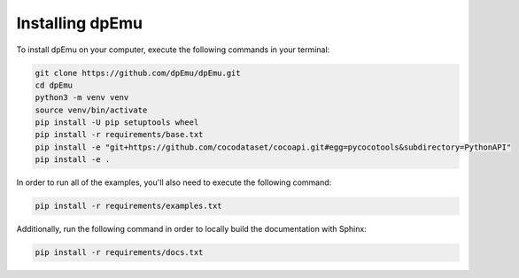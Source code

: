 Installing dpEmu
================

To install dpEmu on your computer, execute the following commands in your terminal:

.. code-block:: bash

    git clone https://github.com/dpEmu/dpEmu.git
    cd dpEmu
    python3 -m venv venv
    source venv/bin/activate
    pip install -U pip setuptools wheel
    pip install -r requirements/base.txt
    pip install -e "git+https://github.com/cocodataset/cocoapi.git#egg=pycocotools&subdirectory=PythonAPI"
    pip install -e .

In order to run all of the examples, you'll also need to execute the following command:

.. code-block:: bash

    pip install -r requirements/examples.txt

Additionally, run the following command in order to locally build the documentation with Sphinx:

.. code-block:: bash

    pip install -r requirements/docs.txt
